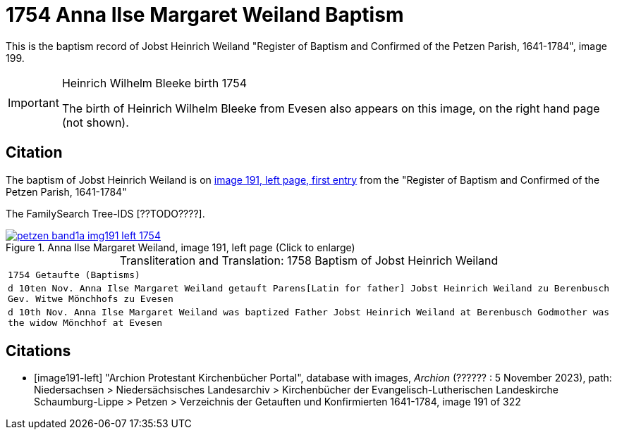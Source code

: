 = 1754 Anna Ilse Margaret Weiland Baptism
:page-role: doc-width

This is the baptism record of Jobst Heinrich Weiland "Register of Baptism and Confirmed of the Petzen Parish, 1641-1784", image 199.

[IMPORTANT]
.Heinrich Wilhelm Bleeke birth 1754
====
The birth of Heinrich Wilhelm Bleeke from Evesen also appears on this image, on the right hand page (not shown). 
====

== Citation

The baptism of Jobst Heinrich Weiland is on <<image191, image 191, left page, first entry>> from the "Register of Baptism and Confirmed of the Petzen Parish, 1641-1784"

The FamilySearch Tree-IDS [??TODO????].

image::petzen-band1a-img191-left-1754.jpg[align=left,title='Anna Ilse Margaret Weiland, image 191, left page (Click to enlarge)',link=self]

[caption="Transliteration and Translation: "]
.1758 Baptism of Jobst Heinrich Weiland
[cols="m",frame="none",options="noheader"]
|===
<|`1754                  Getaufte (Baptisms)`

|d 10ten Nov. Anna Ilse Margaret Weiland
   getauft Parens[Latin for father] Jobst Heinrich Weiland zu Berenbusch 
   Gev. Witwe Mönchhofs zu Evesen

|d 10th Nov. Anna Ilse Margaret Weiland was baptized
   Father Jobst Heinrich Weiland at Berenbusch 
   Godmother was the widow Mönchhof at Evesen
|===


[bibliography]
== Citations

* [[[image191-left]]] "Archion Protestant Kirchenbücher Portal", database with images, _Archion_ (?????? : 5 November 2023), path: Niedersachsen > Niedersächsisches Landesarchiv > Kirchenbücher der Evangelisch-Lutherischen Landeskirche Schaumburg-Lippe > Petzen > Verzeichnis der Getauften und Konfirmierten 1641-1784, image 191 of 322
